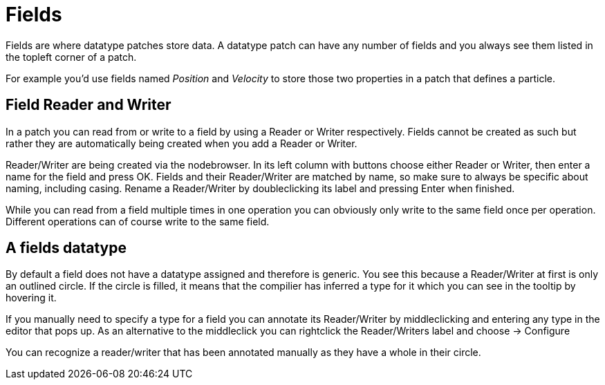 # Fields

Fields are where datatype patches store data. A datatype patch can have any number of fields and you always see them listed in the topleft corner of a patch.

For example you'd use fields named _Position_ and _Velocity_ to store those two properties in a patch that defines a particle. 

## Field Reader and Writer
In a patch you can read from or write to a field by using a Reader or Writer respectively. Fields cannot be created as such but rather they are automatically being created when you add a Reader or Writer. 

Reader/Writer are being created via the nodebrowser. In its left column with buttons choose either Reader or Writer, then enter a name for the field and press OK. Fields and their Reader/Writer are matched by name, so make sure to always be specific about naming, including casing. Rename a Reader/Writer by doubleclicking its label and pressing Enter when finished. 

While you can read from a field multiple times in one operation you can obviously only write to the same field once per operation. Different operations can of course write to the same field. 

## A fields datatype
By default a field does not have a datatype assigned and  therefore is generic. You see this because a Reader/Writer at first is only an outlined circle. If the circle is filled, it means that the compilier has inferred a type for it which you can see in the tooltip by hovering it. 

If you manually need to specify a type for a field you can annotate its Reader/Writer by middleclicking and entering any type in the editor that pops up. As an alternative to the middleclick you can rightclick the Reader/Writers label and choose -> Configure

You can recognize a reader/writer that has been annotated manually as they have a whole in their circle. 

